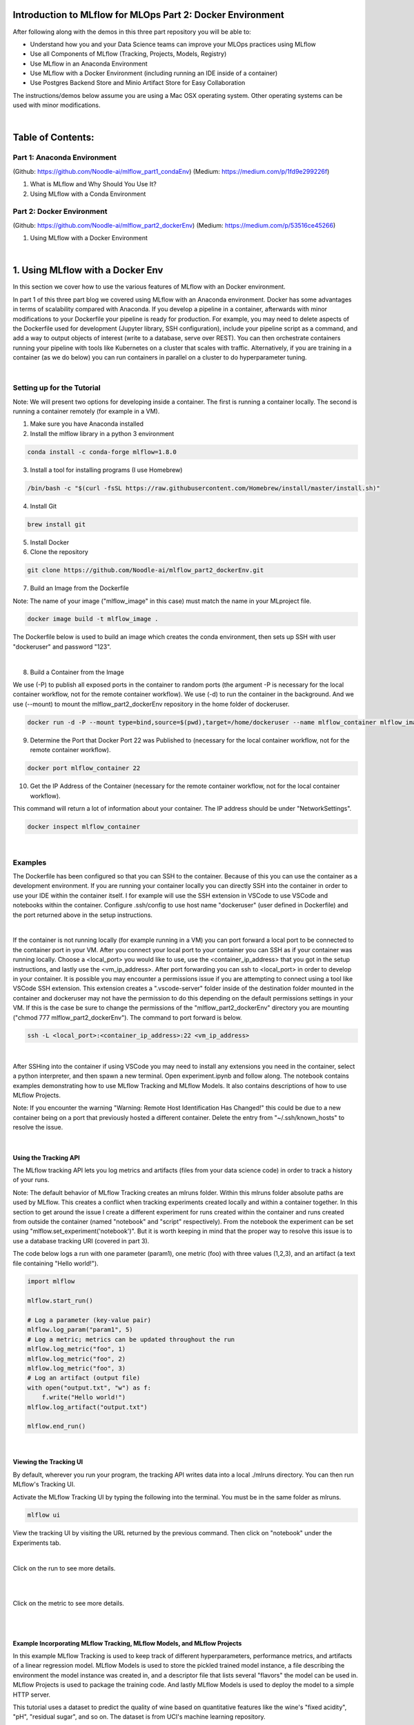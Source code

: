Introduction to MLflow for MLOps Part 2: Docker Environment
===========================================================

After following along with the demos in this three part repository you will be able to:

* Understand how you and your Data Science teams can improve your MLOps practices using MLflow
* Use all Components of MLflow (Tracking, Projects, Models, Registry)
* Use MLflow in an Anaconda Environment
* Use MLflow with a Docker Environment (including running an IDE inside of a container)
* Use Postgres Backend Store and Minio Artifact Store for Easy Collaboration

The instructions/demos below assume you are using a Mac OSX operating system. Other operating systems can be used with minor modifications. 

|

Table of Contents:
==================
Part 1: Anaconda Environment
----------------------------
(Github: https://github.com/Noodle-ai/mlflow_part1_condaEnv)
(Medium: https://medium.com/p/1fd9e299226f)

1. What is MLflow and Why Should You Use It?
2. Using MLflow with a Conda Environment 

Part 2: Docker Environment
--------------------------
(Github: https://github.com/Noodle-ai/mlflow_part2_dockerEnv)
(Medium: https://medium.com/p/53516ce45266)

1. Using MLflow with a Docker Environment

|

1. Using MLflow with a Docker Env
=================================
In this section we cover how to use the various features of MLflow with an Docker environment. 

In part 1 of this three part blog we covered using MLflow with an Anaconda environment. Docker has some advantages in terms of scalability compared with Anaconda. If you develop a pipeline in a container, afterwards with minor modifications to your Dockerfile your pipeline is ready for production. For example, you may need to delete aspects of the Dockerfile used for development (Jupyter library, SSH configuration), include your pipeline script as a command, and add a way to output objects of interest (write to a database, serve over REST). You can then orchestrate containers running your pipeline with tools like Kubernetes on a cluster that scales with traffic. Alternatively, if you are training in a container (as we do below) you can run containers in parallel on a cluster to do hyperparameter tuning.

|

Setting up for the Tutorial
---------------------------

Note: We will present two options for developing inside a container. The first is running a container locally. The second is running a container remotely (for example in a VM). 

1. Make sure you have Anaconda installed

2. Install the mlflow library in a python 3 environment

.. code-block:: bash

  conda install -c conda-forge mlflow=1.8.0

3. Install a tool for installing programs (I use Homebrew)

.. code-block:: bash

  /bin/bash -c "$(curl -fsSL https://raw.githubusercontent.com/Homebrew/install/master/install.sh)"

4. Install Git

.. code-block:: bash

  brew install git

5. Install Docker

6. Clone the repository

.. code-block:: bash

  git clone https://github.com/Noodle-ai/mlflow_part2_dockerEnv.git

7. Build an Image from the Dockerfile

Note: The name of your image ("mlflow_image" in this case) must match the name in your MLproject file. 

.. code-block:: bash

  docker image build -t mlflow_image .

The Dockerfile below is used to build an image which creates the conda environment, then sets up SSH with user "dockeruser" and password "123". 

|

.. image:: screenshots/dockerfile.png
  :width: 500

8. Build a Container from the Image

We use (-P) to publish all exposed ports in the container to random ports (the argument -P is necessary for the local container workflow, not for the remote container workflow). We use (-d) to run the container in the background. And we use (--mount) to mount the mlflow_part2_dockerEnv repository in the home folder of dockeruser. 

.. code-block:: bash

  docker run -d -P --mount type=bind,source=$(pwd),target=/home/dockeruser --name mlflow_container mlflow_image

9. Determine the Port that Docker Port 22 was Published to (necessary for the local container workflow, not for the remote container workflow).

.. code-block:: bash

  docker port mlflow_container 22

10. Get the IP Address of the Container (necessary for the remote container workflow, not for the local container workflow).

This command will return a lot of information about your container. The IP address should be under "NetworkSettings". 

.. code-block:: bash

  docker inspect mlflow_container

|

Examples
--------
The Dockerfile has been configured so that you can SSH to the container. Because of this you can use the container as a development environment. If you are running your container locally you can directly SSH into the container in order to use your IDE within the container itself. I for example will use the SSH extension in VSCode to use VSCode and notebooks within the container. Configure .ssh/config to use host name "dockeruser" (user defined in Dockerfile) and the port returned above in the setup instructions. 

|

.. image:: screenshots/ssh_config.png
  :width: 600

If the container is not running locally (for example running in a VM) you can port forward a local port to be connected to the container port in your VM. After you connect your local port to your container you can SSH as if your container was running locally. Choose a <local_port> you would like to use, use the <container_ip_address> that you got in the setup instructions, and lastly use the <vm_ip_address>. After port forwarding you can ssh to <local_port> in order to develop in your container. It is possible you may encounter a permissions issue if you are attempting to connect using a tool like VSCode SSH extension. This extension creates a ".vscode-server" folder inside of the destination folder mounted in the container and dockeruser may not have the permission to do this depending on the default permissions settings in your VM. If this is the case be sure to change the permissions of the "mlflow_part2_dockerEnv" directory you are mounting ("chmod 777 mlflow_part2_dockerEnv"). The command to port forward is below. 

.. code-block:: bash

  ssh -L <local_port>:<container_ip_address>:22 <vm_ip_address>

|

.. image:: screenshots/port_forwarding_graphic.png
  :width: 600

After SSHing into the container if using VSCode you may need to install any extensions you need in the container, select a python interpreter, and then spawn a new terminal. Open experiment.ipynb and follow along. The notebook contains examples demonstrating how to use MLflow Tracking and MLflow Models. It also contains descriptions of how to use MLflow Projects.

Note: If you encounter the warning "Warning: Remote Host Identification Has Changed!" this could be due to a new container being on a port that previously hosted a different container. Delete the entry from "~/.ssh/known_hosts" to resolve the issue. 

| 

Using the Tracking API
^^^^^^^^^^^^^^^^^^^^^^

The MLflow tracking API lets you log metrics and artifacts (files from your data science code) in order to track a history of your runs.

Note: The default behavior of MLflow Tracking creates an mlruns folder. Within this mlruns folder absolute paths are used by MLflow. This creates a conflict when tracking experiments created locally and within a container together. In this section to get around the issue I create a different experiment for runs created within the container and runs created from outside the container (named "notebook" and "script" respectively). From the notebook the experiment can be set using "mlflow.set_experiment('notebook')". But it is worth keeping in mind that the proper way to resolve this issue is to use a database tracking URI (covered in part 3).

The code below logs a run with one parameter (param1), one metric (foo) with three values (1,2,3), and an artifact (a text file containing "Hello world!").

.. code-block:: python

  import mlflow

  mlflow.start_run()

  # Log a parameter (key-value pair)
  mlflow.log_param("param1", 5)
  # Log a metric; metrics can be updated throughout the run
  mlflow.log_metric("foo", 1)
  mlflow.log_metric("foo", 2)
  mlflow.log_metric("foo", 3)
  # Log an artifact (output file)
  with open("output.txt", "w") as f:
      f.write("Hello world!")
  mlflow.log_artifact("output.txt")

  mlflow.end_run()

| 

Viewing the Tracking UI
^^^^^^^^^^^^^^^^^^^^^^^

By default, wherever you run your program, the tracking API writes data into a local ./mlruns directory. You can then run MLflow's Tracking UI.

Activate the MLflow Tracking UI by typing the following into the terminal. You must be in the same folder as mlruns.

.. code-block:: bash

  mlflow ui

View the tracking UI by visiting the URL returned by the previous command. Then click on "notebook" under the Experiments tab.

.. image:: screenshots/mlflow_ui.png
  :width: 600

|

Click on the run to see more details. 

|

.. image:: screenshots/saved_parms_metrics_txts.png
  :width: 600

|

Click on the metric to see more details.

|

.. image:: screenshots/params_graph.png
  :width: 600

|

Example Incorporating MLflow Tracking, MLflow Models, and MLflow Projects
^^^^^^^^^^^^^^^^^^^^^^^^^^^^^^^^^^^^^^^^^^^^^^^^^^^^^^^^^^^^^^^^^^^^^^^^^

In this example MLflow Tracking is used to keep track of different hyperparameters, performance metrics, and artifacts of a linear regression model. MLflow Models is used to store the pickled trained model instance, a file describing the environment the model instance was created in, and a descriptor file that lists several "flavors" the model can be used in. MLflow Projects is used to package the training code. And lastly MLflow Models is used to deploy the model to a simple HTTP server.

This tutorial uses a dataset to predict the quality of wine based on quantitative features like the wine's "fixed acidity", "pH", "residual sugar", and so on. The dataset is from UCI's machine learning repository.

|

Training the Model
""""""""""""""""""

First, we train a linear regression model that takes two hyperparameters: alpha and l1_ratio.

This example uses the familiar pandas, numpy, and sklearn APIs to create a simple machine learning model. The MLflow tracking APIs log information about each training run like hyperparameters (alpha and l1_ratio) used to train the model, and metrics (root mean square error, mean absolute error, and r2) used to evaluate the model. The example also serializes the model in a format that MLflow knows how to deploy.

Each time you run the example MLflow logs information about your experiment runs in the directory mlruns.

There is a script containing the training code called train.py. You can run the example through the .py script using the following command.

.. code-block:: bash

  python train.py <alpha> <l1_ratio>

There is also a notebook function of the training script. You can use the notebook to run the training (train() function shown below).

.. code-block:: python

  # Wine Quality Sample

  def train(in_alpha, in_l1_ratio):
      import pandas as pd
      import numpy as np
      from sklearn.metrics import mean_squared_error, mean_absolute_error, r2_score
      from sklearn.model_selection import train_test_split
      from sklearn.linear_model import ElasticNet
      import mlflow
      import mlflow.sklearn

      def eval_metrics(actual, pred):
          rmse = np.sqrt(mean_squared_error(actual, pred))
          mae = mean_absolute_error(actual, pred)
          r2 = r2_score(actual, pred)
          return rmse, mae, r2

      np.random.seed(40)

      # Read the wine-quality csv file from the URL
      csv_url =\
          'http://archive.ics.uci.edu/ml/machine-learning-databases/wine-quality/winequality-red.csv'
      data = pd.read_csv(csv_url, sep=';')

      # Split the data into training and test sets. (0.75, 0.25) split.
      train, test = train_test_split(data)

      # The predicted column is "quality" which is a scalar from [3, 9]
      train_x = train.drop(["quality"], axis=1)
      test_x = test.drop(["quality"], axis=1)
      train_y = train[["quality"]]
      test_y = test[["quality"]]

      # Set default values if no alpha is provided
      if float(in_alpha) is None:
          alpha = 0.5
      else:
          alpha = float(in_alpha)

      # Set default values if no l1_ratio is provided
      if float(in_l1_ratio) is None:
          l1_ratio = 0.5
      else:
          l1_ratio = float(in_l1_ratio)

      # Useful for multiple runs   
      with mlflow.start_run():
          # Execute ElasticNet
          lr = ElasticNet(alpha=alpha, l1_ratio=l1_ratio, random_state=42)
          lr.fit(train_x, train_y)

          # Evaluate Metrics
          predicted_qualities = lr.predict(test_x)
          (rmse, mae, r2) = eval_metrics(test_y, predicted_qualities)

          # Print out metrics
          print("Elasticnet model (alpha=%f, l1_ratio=%f):" % (alpha, l1_ratio))
          print("  RMSE: %s" % rmse)
          print("  MAE: %s" % mae)
          print("  R2: %s" % r2)

          # Log parameter, metrics, and model to MLflow
          mlflow.log_param("alpha", alpha)
          mlflow.log_param("l1_ratio", l1_ratio)
          mlflow.log_metric("rmse", rmse)
          mlflow.log_metric("r2", r2)
          mlflow.log_metric("mae", mae)
          mlflow.sklearn.log_model(lr, "model")

|

Comparing the Models
""""""""""""""""""""

Use the MLflow UI (as described above) to compare the models that you have produced.

|

.. image:: screenshots/tutorial_1_runs.png
  :width: 600

|

You can use the search feature to quickly filter out many models. For example, the query (metrics.rmse < 0.8) returns all the models with root mean square error less than 0.8. For more complex manipulations, you can download this table as a CSV and use your favorite data munging software to analyze it. 

|

.. image:: screenshots/tutorial_1_runs_filtered.png
  :width: 600

|

Loading a Saved Model
"""""""""""""""""""""

After a model has been saved using MLflow Models within MLflow Tracking you can easily load the model in a variety of flavors (python_function, sklearn, etc.). We need to choose a model from the mlruns folder for the model_path.

.. code-block:: python

  model_path = './mlruns/1/<run_id>/artifacts/model'
  mlflow.<model_flavor>.load_model(model_path)

|

Packaging the Training Code in a Docker Container with MLflow Projects
"""""""""""""""""""""""""""""""""""""""""""""""""""""""""""""""""""""""

Note: If you have been following along and are developing within the container, exit the container now. 

Now that you have your training code, you can package it so that other data scientists can easily reuse the training script, or so that you can run the training remotely. 

You do this by using MLflow Projects to specify the dependencies and entry points to your code. The MLproject file specifies that the project has the dependencies located in a Docker image named mlflow_image (created from Dockerfile) and has one entry point (train.py) that takes two parameters: alpha and l1_ratio. 

|

.. image:: screenshots/mlproject.png
  :width: 500

To run this project use mlflow run on the folder containing the MLproject file. 

.. code-block:: bash

  mlflow run . -P alpha=1.0 -P l1_ratio=1.0 --experiment-name script

This builds a new Docker image based on "mlflow_image" that also contains our project code. This resulting image is tagged as "mlflow_image-<git-version> where <git-version> is the git commit ID. After the image is built, MLflow executes the default (main) project entry point within the container using "docker run". 

Environment variables, such as "MLFLOW_TRACKING_URI", are propagated inside the container during project execution. When running against a local tracking URI, MLflow mounts the host system's tracking directory (e.g. a local mlruns directory) inside the container so that metrics and params logged during project execution are accesible afterwards. 

If a repository has an MLproject file you can also run a project directly from GitHub. This tutorial lives in the https://github.com/Noodle-ai/mlflow_part2_dockerEnv repository which you can run with the following command. The symbol "#" can be used to move into a subdirectory of the repo. The "--version" argument can be used to run code from a different branch. The "--exeriment-name" argument can be used to choose an experiment name in mlruns. We must set experiment in this case to be different than the experiment ran in the container because absolute paths in MLflow Tracking will lead to an error. The image must be built locally for this to work.

.. code-block:: bash

  mlflow run https://github.com/Noodle-ai/mlflow_part2_dockerEnv -P alpha=1.0 -P l1_ratio=0.8 --experiment-name script

|

Serving the Model (Local REST API Server)
"""""""""""""""""""""""""""""""""""""""""

Now that you have packaged your model using the MLproject convention and have identified the best model, it is time to deploy the model using MLflow Models. An MLflow Model is a standard format for packaging machine learning models that can be used in a variety of downstream tools - for example, real-time serving through a REST API or batch inference on Apache Spark. 

In the example training code above, after training the linear regression model, a function in MLflow saved the model as an artifact within the run.

.. code-block:: bash

  mlflow.sklearn.log_model(lr, "model")

To view this artifact, you can use the UI again. When you click a date in the list of experiment runs you'll see this page.

|

.. image:: screenshots/model_artifacts.png
  :width: 600

At the bottom, you can see that the call to mlflow.sklearn.log_model produced three files in ./mlruns/1/<run_id>/artifacts/model. The first file, MLmodel, is a metadata file that tells MLflow how to load the model. The second file is a conda.yaml that contains the model dependencies from the Conda environment. The third file, model.pkl, is a serialized version of the linear regression model that you trained. 

In this example, you can use this MLmodel format with MLflow to deploy a local REST server that can serve predictions. 

To deploy the server, run the following command.

.. code-block:: bash

  mlflow models serve -m ./mlruns/1/<run_id>/artifacts/model -p 1234

Note:
The version of Python used to create the model must be the same as the one running "mlflow models serve". If this is not the case, you may see the error 
UnicodeDecodeError: 'ascii' codec can't decode byte 0x9f in position 1: ordinal not in range(128) or raise ValueError, "unsupported pickle protocol: %d".

Once you have deployed the server, you can pass it some sample data and see the predictions. The following example uses curl to send a JSON-serialized pandas DataFrame with the split orientation to the model server. For more information about the input data formats accepted by the model server, see the MLflow deployment tools documentation.

.. code-block:: bash

  curl -X POST -H "Content-Type:application/json; format=pandas-split" --data '{"columns":["alcohol", "chlorides", "citric acid", "density", "fixed acidity", "free sulfur dioxide", "pH", "residual sugar", "sulphates", "total sulfur dioxide", "volatile acidity"],"data":[[12.8, 0.029, 0.48, 0.98, 6.2, 29, 3.33, 1.2, 0.39, 75, 0.66]]}' http://127.0.0.1:1234/invocations

The server should respond with output similar to:

.. code-block:: bash

  [3.7783608837127516]

|

Serving the Model (Serving the Model as a Docker Image)
"""""""""""""""""""""""""""""""""""""""""""""""""""""""

Note: This command is experimental (may be changed or removed in a future release without warning) and does not guarantee that the arguments nor format of the Docker container will remain the same.

Here we build a Docker image whose default entry point serves the specified MLflow model at port 8080 within the container.

The command below builds a docker image named "serve_model" that serves the model in "./mlruns/1/<run_id>/artifacts/model".

.. code-block:: bash

  mlflow models build-docker -m "./mlruns/1/<run_id>/artifacts/model" -n "serve_model"

We can then serve the model, exposing it at port 5001 on the host with the following command.

.. code-block:: bash

  docker run -p 5001:8080 "serve_model"

Once you have created a container that serves the model with the above command, you can pass it some sample data and see the predictions. Similar to above, the following example uses curl to send a JSON-serialized pandas DataFrame with the split orientation to the model server.

.. code-block:: bash

  curl -X POST -H "Content-Type:application/json; format=pandas-split" --data '{"columns":["alcohol", "chlorides", "citric acid", "density", "fixed acidity", "free sulfur dioxide", "pH", "residual sugar", "sulphates", "total sulfur dioxide", "volatile acidity"],"data":[[12.8, 0.029, 0.48, 0.98, 6.2, 29, 3.33, 1.2, 0.39, 75, 0.66]]}' http://127.0.0.1:5001/invocations

Again, the server should respond with an output similar to:

.. code-block:: bash

  [3.7783608837127516]

|

References
==========
The following resources contain all of the information and software used to create this repository.

|

MLflow
------

https://www.mlflow.org/docs/latest/quickstart.html

https://www.mlflow.org/docs/latest/tutorials-and-examples/tutorial.html#conda-example

https://github.com/mlflow/mlflow/tree/master/examples/docker

https://www.mlflow.org/docs/latest/cli.html#mlflow-models-build-docker

|

Docker
------

https://docs.docker.com/engine/examples/running_ssh_service/

|

Homebrew
--------

https://brew.sh/

|

Git
---

https://www.atlassian.com/git/tutorials/install-git

|

Anaconda
-------- 

https://docs.anaconda.com/anaconda/install/mac-os/
